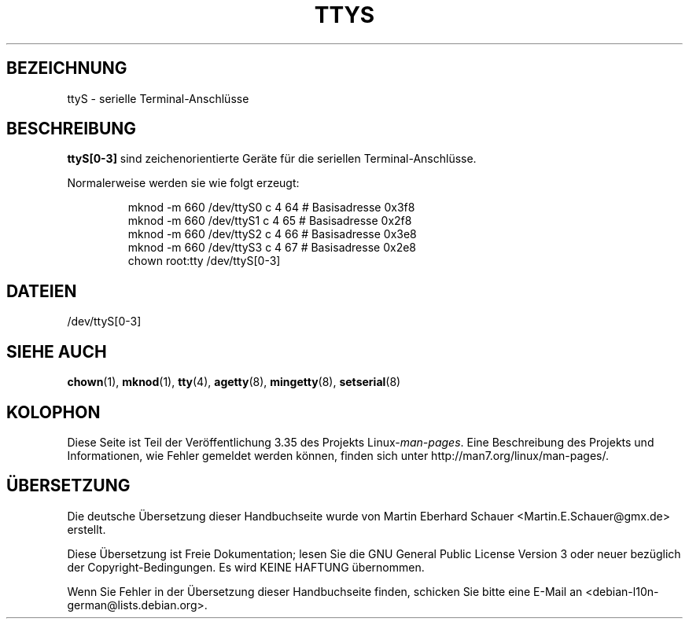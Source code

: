 .\" Copyright (c) 1993 Michael Haardt (michael@moria.de),
.\"     Fri Apr  2 11:32:09 MET DST 1993
.\"
.\" This is free documentation; you can redistribute it and/or
.\" modify it under the terms of the GNU General Public License as
.\" published by the Free Software Foundation; either version 2 of
.\" the License, or (at your option) any later version.
.\"
.\" The GNU General Public License's references to "object code"
.\" and "executables" are to be interpreted as the output of any
.\" document formatting or typesetting system, including
.\" intermediate and printed output.
.\"
.\" This manual is distributed in the hope that it will be useful,
.\" but WITHOUT ANY WARRANTY; without even the implied warranty of
.\" MERCHANTABILITY or FITNESS FOR A PARTICULAR PURPOSE.  See the
.\" GNU General Public License for more details.
.\"
.\" You should have received a copy of the GNU General Public
.\" License along with this manual; if not, write to the Free
.\" Software Foundation, Inc., 59 Temple Place, Suite 330, Boston, MA 02111,
.\" USA.
.\"
.\" Modified Sat Jul 24 17:03:24 1993 by Rik Faith (faith@cs.unc.edu)
.\"*******************************************************************
.\"
.\" This file was generated with po4a. Translate the source file.
.\"
.\"*******************************************************************
.TH TTYS 4 "19. Dezember 1992" Linux Linux\-Programmierhandbuch
.SH BEZEICHNUNG
ttyS \- serielle Terminal\-Anschlüsse
.SH BESCHREIBUNG
\fBttyS[0\-3]\fP sind zeichenorientierte Geräte für die seriellen
Terminal\-Anschlüsse.
.LP
Normalerweise werden sie wie folgt erzeugt:
.RS
.sp
mknod \-m 660 /dev/ttyS0 c 4 64 # Basisadresse 0x3f8
.br
mknod \-m 660 /dev/ttyS1 c 4 65 # Basisadresse 0x2f8
.br
mknod \-m 660 /dev/ttyS2 c 4 66 # Basisadresse 0x3e8
.br
mknod \-m 660 /dev/ttyS3 c 4 67 # Basisadresse 0x2e8
.br
chown root:tty /dev/ttyS[0\-3]
.RE
.SH DATEIEN
/dev/ttyS[0\-3]
.SH "SIEHE AUCH"
\fBchown\fP(1), \fBmknod\fP(1), \fBtty\fP(4), \fBagetty\fP(8), \fBmingetty\fP(8),
\fBsetserial\fP(8)
.SH KOLOPHON
Diese Seite ist Teil der Veröffentlichung 3.35 des Projekts
Linux\-\fIman\-pages\fP. Eine Beschreibung des Projekts und Informationen, wie
Fehler gemeldet werden können, finden sich unter
http://man7.org/linux/man\-pages/.

.SH ÜBERSETZUNG
Die deutsche Übersetzung dieser Handbuchseite wurde von
Martin Eberhard Schauer <Martin.E.Schauer@gmx.de>
erstellt.

Diese Übersetzung ist Freie Dokumentation; lesen Sie die
GNU General Public License Version 3 oder neuer bezüglich der
Copyright-Bedingungen. Es wird KEINE HAFTUNG übernommen.

Wenn Sie Fehler in der Übersetzung dieser Handbuchseite finden,
schicken Sie bitte eine E-Mail an <debian-l10n-german@lists.debian.org>.
